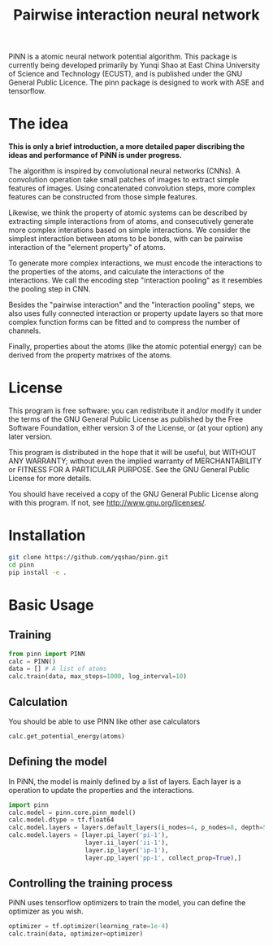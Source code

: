 #+TITLE: Pairwise interaction neural network

PiNN is a atomic neural network potential algorithm. This package is currently being developed primarily by Yunqi Shao at East China University of Science and Technology (ECUST), and is published under the GNU General Public Licence. The pinn package is designed to work with ASE and tensorflow.

* The idea
*This is only a brief introduction, a more detailed paper discribing the ideas and performance of PiNN is under progress.*

The algorithm is inspired by convolutional neural networks (CNNs). A convolution operation take small patches of images to extract simple features of images. Using concatenated convolution steps, more complex features can be constructed from those simple features.
#+BEGIN_HTML
<img src="./doc/image/cnn.png" height="200"/>
#+END_HTML


Likewise, we think the property of atomic systems can be described by extracting simple interactions from of atoms, and consecutively generate more complex interations based on simple interactions. We consider the simplest interaction between atoms to be bonds, with can be  pairwise interaction of the "element property" of atoms.
#+BEGIN_HTML
<img src="./doc/image/pinn-pi.png" height="200"/>
#+END_HTML

To generate more complex interactions, we must encode the interactions to the properties of the atoms, and calculate the interactions of the interactions. We call the encoding step "interaction pooling" as it resembles the pooling step in CNN.
#+BEGIN_HTML
<img src="./doc/image/pinn-ip.png" height="200"/>
#+END_HTML

Besides the "pairwise interaction" and the "interaction pooling" steps, we also uses fully connected interaction or property update layers so that more complex function forms can be fitted and to compress the number of channels.
#+BEGIN_HTML
<img src="./doc/image/pinn-example.png" height="400"/>
#+END_HTML

Finally, properties about the atoms (like the atomic potential energy) can be derived from the property matrixes of the atoms.

* License
This program is free software: you can redistribute it and/or modify it under the terms of the GNU General Public License as published by the Free Software Foundation, either version 3 of the License, or (at your option) any later version.

This program is distributed in the hope that it will be useful, but WITHOUT ANY WARRANTY; without even the implied warranty of MERCHANTABILITY or FITNESS FOR A PARTICULAR PURPOSE. See the GNU General Public License for more details.

You should have received a copy of the GNU General Public License along with this program. If not, see http://www.gnu.org/licenses/.

* Installation
#+BEGIN_SRC bash
  git clone https://github.com/yqshao/pinn.git
  cd pinn
  pip install -e .
#+END_SRC

* Basic Usage
** Training
#+BEGIN_SRC python
  from pinn import PINN
  calc = PINN()
  data = [] # A list of atoms
  calc.train(data, max_steps=1000, log_interval=10)
#+END_SRC

** Calculation
You should be able to use PINN like other ase calculators
#+BEGIN_SRC python
  calc.get_potential_energy(atoms)
#+END_SRC

** Defining the model
In PiNN, the model is mainly defined by a list of layers.
Each layer is a operation to update the properties and the interactions.
#+BEGIN_SRC python
  import pinn
  calc.model = pinn.core.pinn_model()
  calc.model.dtype = tf.float64
  calc.model.layers = layers.default_layers(i_nodes=4, p_nodes=8, depth=5)
  calc.model.layers = [layer.pi_layer('pi-1'),
                       layer.ii_layer('ii-1'),
                       layer.ip_layer('ip-1'),
                       layer.pp_layer('pp-1', collect_prop=True),]
#+END_SRC

** Controlling the training process
PiNN uses tensorflow optimizers to train the model, you can define the optimizer as you wish.
#+BEGIN_SRC python
  optimizer = tf.optimizer(learning_rate=1e-4)
  calc.train(data, optimizer=optimizer)
#+END_SRC
